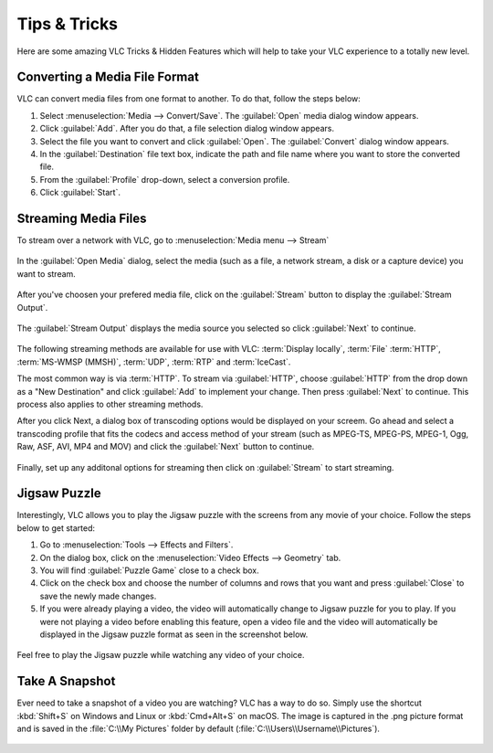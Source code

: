 .. _tips_and_tricks:

#############
Tips & Tricks
#############

Here are some amazing VLC Tricks & Hidden Features which will help to take your VLC experience to a totally new level. 

******************************
Converting a Media File Format
******************************

VLC can convert media files from one format to another. To do that, follow the steps below:

1. Select :menuselection:`Media --> Convert/Save`. The :guilabel:`Open` media dialog window appears.

2. Click :guilabel:`Add`. After you do that, a file selection dialog window appears.

3. Select the file you want to convert and click :guilabel:`Open`. The :guilabel:`Convert` dialog window appears.

4. In the :guilabel:`Destination` file text box, indicate the path and file name where you want to store the converted file.

5. From the :guilabel:`Profile` drop-down, select a conversion profile.

6. Click :guilabel:`Start`.

.. figure::  /static/images/interface/Basic_interface_convert.png
   :align:   center

*********************
Streaming Media Files
*********************

To stream over a network with VLC, go to :menuselection:`Media menu --> Stream`

.. figure::  /static/images/tipsandtricks/stream.PNG
   :align:   center

In the :guilabel:`Open Media` dialog, select the media (such as a file, a network stream, a disk or a capture device) you want to stream. 

.. figure::  /static/images/tipsandtricks/open_media.PNG
   :align:   center

After you've choosen your prefered media file, click on the :guilabel:`Stream` button to display the :guilabel:`Stream Output`. 

.. figure::  /static/images/tipsandtricks/stream_output.PNG
   :align:   center

The :guilabel:`Stream Output` displays the media source you selected so click :guilabel:`Next` to continue.

.. figure::  /static/images/tipsandtricks/destination_setup.PNG
   :align:   center

The following streaming methods are available for use with VLC: :term:`Display locally`, :term:`File`
:term:`HTTP`, :term:`MS-WMSP (MMSH)`, :term:`UDP`, :term:`RTP` and :term:`IceCast`. 

The most common way is via :term:`HTTP`. To stream via :guilabel:`HTTP`, choose :guilabel:`HTTP` from the drop down as a "New Destination" and click :guilabel:`Add` to implement your change. Then press :guilabel:`Next` 
to continue. This process also applies to other streaming methods. 

After you click Next, a dialog box of transcoding options would be displayed on your screem. Go ahead and select a 
transcoding profile that fits the codecs and access method of your stream (such as MPEG-TS, MPEG-PS, MPEG-1, Ogg, Raw, ASF, AVI, 
MP4 and MOV) and click the :guilabel:`Next` button to continue. 

.. figure::  /static/images/tipsandtricks/transcoding_options.PNG
   :align:   center

Finally, set up any additonal options for streaming then click on :guilabel:`Stream` to start streaming.

.. figure::  /static/images/tipsandtricks/miscellaneous_options.PNG
   :align:   center

*************
Jigsaw Puzzle
*************

Interestingly, VLC allows you to play the Jigsaw puzzle with the screens from any movie of your choice. 
Follow the steps below to get started: 

1. Go to :menuselection:`Tools --> Effects and Filters`.
2. On the dialog box, click on the :menuselection:`Video Effects --> Geometry` tab. 
3. You will find :guilabel:`Puzzle Game` close to a check box. 
4. Click on the check box and choose the number of columns and rows that you want and press :guilabel:`Close` to save the newly made changes. 
5. If you were already playing a video, the video will automatically change to Jigsaw puzzle for you to play. If you were not playing a video before enabling this feature, open a video file and the video will automatically be displayed in the Jigsaw puzzle format as seen in the screenshot below.

.. figure::  /static/images/tipsandtricks/jigsawpuzzle.PNG
   :align:   center

Feel free to play the Jigsaw puzzle while watching any video of your choice.

***************
Take A Snapshot
***************

Ever need to take a snapshot of a video you are watching? VLC has a way to do so. Simply use the shortcut :kbd:`Shift+S` on Windows and Linux or :kbd:`Cmd+Alt+S` on macOS. 
The image is captured in the .png picture format and is saved in the :file:`C:\\My Pictures` folder by default (:file:`C:\\Users\\Username\\Pictures`).

.. figure::  /static/images/tipsandtricks/snapshot.PNG
   :align:   center

